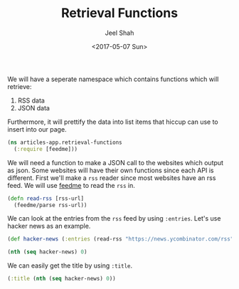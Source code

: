 #+TITLE: Retrieval Functions
#+DATE: <2017-05-07 Sun>
#+AUTHOR: Jeel Shah

We will have a seperate namespace which contains functions which will retrieve:
  1. RSS data
  2. JSON data

Furthermore, it will prettify the data into list items that hiccup can use to
insert into our page.

#+BEGIN_SRC clojure :tangle yes
  (ns articles-app.retrieval-functions
    (:require [feedme]))
#+END_SRC

#+RESULTS:
: nil

We will need a function to make a JSON call to the websites which output as
json. Some websites will have their own functions since each API is different.
First we'll make a ~rss~ reader since most websites have an rss feed. We will
use [[https://github.com/tebeka/feedme][feedme]] to read the ~rss~ in.

#+BEGIN_SRC clojure :tangle yes
  (defn read-rss [rss-url]
    (feedme/parse rss-url))
#+END_SRC

#+RESULTS:
: #'user/read-rss

We can look at the entries from the ~rss~ feed by using ~:entries~. Let's use
hacker news as an example.
#+BEGIN_SRC clojure
  (def hacker-news (:entries (read-rss "https://news.ycombinator.com/rss")))
#+END_SRC

#+RESULTS:
: #'user/hacker-news

#+BEGIN_SRC clojure
  (nth (seq hacker-news) 0)
#+END_SRC

#+RESULTS:
: '(:content "<a href=\"https://news.ycombinator.com/item?id=14287235\">Comments</a>"  :updated nil  :title "Wikipedia has cancer"  :author ""  :categories ()  :link "https://en.wikipedia.org/wiki/Wikipedia:Wikipedia_Signpost/2017-02-27/Op-ed"  :id "https://en.wikipedia.org/wiki/Wikipedia:Wikipedia_Signpost/2017-02-27/Op-ed"  :content-type nil  :published #inst "2017-05-07T19:49:32.000-00:00")

We can easily get the title by using ~:title~.

#+BEGIN_SRC clojure
  (:title (nth (seq hacker-news) 0))
#+END_SRC

#+RESULTS:
: Wikipedia has cancer

#+BEGIN_SRC clojure :tangle yes

#+END_SRC

